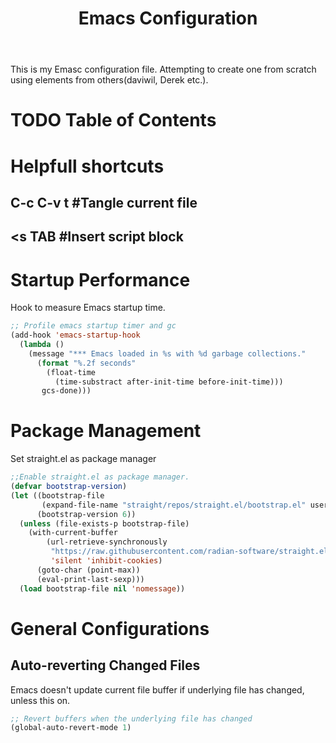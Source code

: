 #+TITLE: Emacs Configuration
#+PROPERTY: header-args:emacs-lisp :tangle init.el

This is my Emasc configuration file. Attempting to create one from scratch using elements from others(daviwil, Derek etc.).

* TODO Table of Contents
* Helpfull shortcuts
** C-c C-v t #Tangle current file
** <s TAB #Insert script block
* Startup Performance
Hook to measure Emacs startup time.
#+begin_src emacs-lisp
;; Profile emacs startup timer and gc 
(add-hook 'emacs-startup-hook
  (lambda ()
    (message "*** Emacs loaded in %s with %d garbage collections."
      (format "%.2f seconds"
        (float-time
          (time-substract after-init-time before-init-time)))
       gcs-done)))

#+end_src

* Package Management
Set straight.el as package manager
#+begin_src emacs-lisp
;;Enable straight.el as package manager.
(defvar bootstrap-version)
(let ((bootstrap-file
       (expand-file-name "straight/repos/straight.el/bootstrap.el" user-emacs-directory))
      (bootstrap-version 6))
  (unless (file-exists-p bootstrap-file)
    (with-current-buffer
        (url-retrieve-synchronously
         "https://raw.githubusercontent.com/radian-software/straight.el/develop/install.el"
         'silent 'inhibit-cookies)
      (goto-char (point-max))
      (eval-print-last-sexp)))
  (load bootstrap-file nil 'nomessage))

#+end_src

* General Configurations
** Auto-reverting Changed Files
Emacs doesn't update current file buffer if underlying file has changed, unless this on.
#+begin_src emacs-lisp
;; Revert buffers when the underlying file has changed
(global-auto-revert-mode 1)

#+end_src
